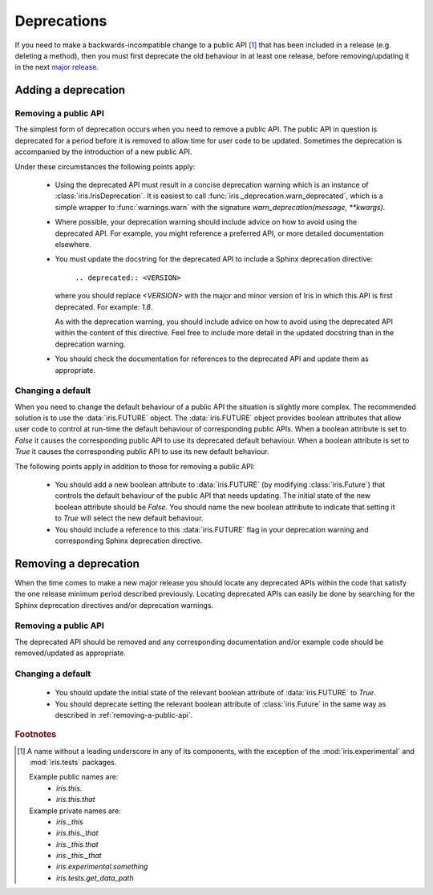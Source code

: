 .. _iris_development_deprecations:

Deprecations
************

If you need to make a backwards-incompatible change to a public API
[#public-api]_ that has been included in a release (e.g. deleting a
method), then you must first deprecate the old behaviour in at least
one release, before removing/updating it in the next
`major release <http://semver.org/>`_.


Adding a deprecation
====================

.. _removing-a-public-api:

Removing a public API
---------------------

The simplest form of deprecation occurs when you need to remove a public
API. The public API in question is deprecated for a period before it is
removed to allow time for user code to be updated. Sometimes the
deprecation is accompanied by the introduction of a new public API.

Under these circumstances the following points apply:

 - Using the deprecated API must result in a concise deprecation warning which
   is an instance of :class:`iris.IrisDeprecation`.
   It is easiest to call
   :func:`iris._deprecation.warn_deprecated`, which is a
   simple wrapper to :func:`warnings.warn` with the signature
   `warn_deprecation(message, **kwargs)`.
 - Where possible, your deprecation warning should include advice on
   how to avoid using the deprecated API. For example, you might
   reference a preferred API, or more detailed documentation elsewhere.
 - You must update the docstring for the deprecated API to include a
   Sphinx deprecation directive:

    :literal:`.. deprecated:: <VERSION>`

   where you should replace `<VERSION>` with the major and minor version
   of Iris in which this API is first deprecated. For example: `1.8`.

   As with the deprecation warning, you should include advice on how to
   avoid using the deprecated API within the content of this directive.
   Feel free to include more detail in the updated docstring than in the
   deprecation warning.
 - You should check the documentation for references to the deprecated
   API and update them as appropriate.

Changing a default
------------------

When you need to change the default behaviour of a public API the
situation is slightly more complex. The recommended solution is to use
the :data:`iris.FUTURE` object. The :data:`iris.FUTURE` object provides
boolean attributes that allow user code to control at run-time the
default behaviour of corresponding public APIs. When a boolean attribute
is set to `False` it causes the corresponding public API to use its
deprecated default behaviour. When a boolean attribute is set to `True`
it causes the corresponding public API to use its new default behaviour.

The following points apply in addition to those for removing a public
API:

 - You should add a new boolean attribute to :data:`iris.FUTURE` (by
   modifying :class:`iris.Future`) that controls the default behaviour
   of the public API that needs updating. The initial state of the new
   boolean attribute should be `False`. You should name the new boolean
   attribute to indicate that setting it to `True` will select the new
   default behaviour.
 - You should include a reference to this :data:`iris.FUTURE` flag in your
   deprecation warning and corresponding Sphinx deprecation directive.


Removing a deprecation
======================

When the time comes to make a new major release you should locate any
deprecated APIs within the code that satisfy the one release
minimum period described previously. Locating deprecated APIs can easily
be done by searching for the Sphinx deprecation directives and/or
deprecation warnings.

Removing a public API
---------------------

The deprecated API should be removed and any corresponding documentation
and/or example code should be removed/updated as appropriate.

.. _iris_developer_future:

Changing a default
------------------

 - You should update the initial state of the relevant boolean attribute
   of :data:`iris.FUTURE` to `True`.
 - You should deprecate setting the relevant boolean attribute of
   :class:`iris.Future` in the same way as described in
   :ref:`removing-a-public-api`.


.. rubric:: Footnotes

.. [#public-api] A name without a leading underscore in any of its
   components, with the exception of the :mod:`iris.experimental` and
   :mod:`iris.tests` packages.

   Example public names are:
    - `iris.this.`
    - `iris.this.that`

   Example private names are:
    - `iris._this`
    - `iris.this._that`
    - `iris._this.that`
    - `iris._this._that`
    - `iris.experimental.something`
    - `iris.tests.get_data_path`

